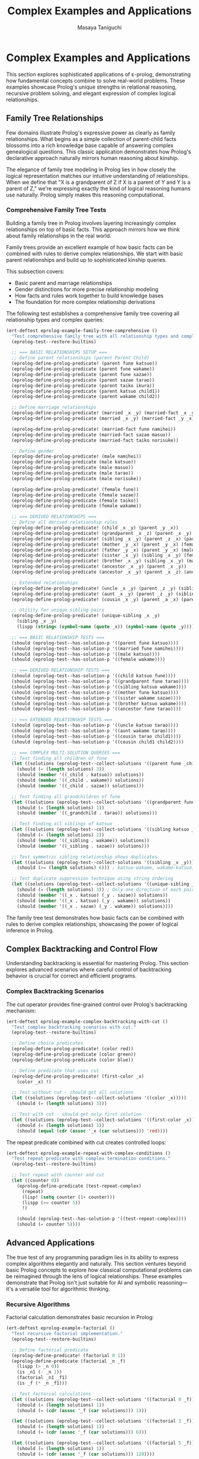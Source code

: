 #+TITLE: Complex Examples and Applications
#+AUTHOR: Masaya Taniguchi
#+PROPERTY: header-args:emacs-lisp :tangle yes

* Complex Examples and Applications

This section explores sophisticated applications of ε-prolog, demonstrating how fundamental concepts combine to solve real-world problems. These examples showcase Prolog's unique strengths in relational reasoning, recursive problem solving, and elegant expression of complex logical relationships.

** Family Tree Relationships

Few domains illustrate Prolog's expressive power as clearly as family relationships. What begins as a simple collection of parent-child facts blossoms into a rich knowledge base capable of answering complex genealogical questions. This classic application demonstrates how Prolog's declarative approach naturally mirrors human reasoning about kinship.

The elegance of family tree modeling in Prolog lies in how closely the logical representation matches our intuitive understanding of relationships. When we define that "X is a grandparent of Z if X is a parent of Y and Y is a parent of Z," we're expressing exactly the kind of logical reasoning humans use naturally. Prolog simply makes this reasoning computational.

*** Comprehensive Family Tree Tests

Building a family tree in Prolog involves layering increasingly complex relationships on top of basic facts. This approach mirrors how we think about family relationships in the real world.

Family trees provide an excellent example of how basic facts can be combined with rules to derive complex relationships. We start with basic parent relationships and build up to sophisticated kinship queries.

This subsection covers:
- Basic parent and marriage relationships
- Gender distinctions for more precise relationship modeling
- How facts and rules work together to build knowledge bases
- The foundation for more complex relationship derivations

The following test establishes a comprehensive family tree covering all relationship types and complex queries:

#+BEGIN_SRC emacs-lisp
(ert-deftest eprolog-example-family-tree-comprehensive ()
  "Test comprehensive family tree with all relationship types and complex queries."
  (eprolog-test--restore-builtins)
  
  ;; === BASIC RELATIONSHIPS SETUP ===
  ;; Define parent relationships (parent Parent Child)
  (eprolog-define-prolog-predicate! (parent fune katsuo))
  (eprolog-define-prolog-predicate (parent fune wakame))
  (eprolog-define-prolog-predicate (parent fune sazae))
  (eprolog-define-prolog-predicate (parent sazae tarao))
  (eprolog-define-prolog-predicate (parent taiko ikura))
  (eprolog-define-prolog-predicate (parent katsuo child1))
  (eprolog-define-prolog-predicate (parent wakame child2))
  
  ;; Define marriage relationships
  (eprolog-define-prolog-predicate! (married _x _y) (married-fact _x _y))
  (eprolog-define-prolog-predicate (married _x _y) (married-fact _y _x))
  
  (eprolog-define-prolog-predicate! (married-fact fune namihei))
  (eprolog-define-prolog-predicate (married-fact sazae masuo))
  (eprolog-define-prolog-predicate (married-fact taiko norisuke))
  
  ;; Define gender
  (eprolog-define-prolog-predicate! (male namihei))
  (eprolog-define-prolog-predicate (male katsuo))
  (eprolog-define-prolog-predicate (male masuo))
  (eprolog-define-prolog-predicate (male tarao))
  (eprolog-define-prolog-predicate (male norisuke))
  
  (eprolog-define-prolog-predicate! (female fune))
  (eprolog-define-prolog-predicate (female sazae))
  (eprolog-define-prolog-predicate (female taiko))
  (eprolog-define-prolog-predicate (female wakame))
  
  ;; === DERIVED RELATIONSHIPS ===
  ;; Define all derived relationship rules
  (eprolog-define-prolog-predicate! (child _x _y) (parent _y _x))
  (eprolog-define-prolog-predicate! (grandparent _x _z) (parent _x _y) (parent _y _z))
  (eprolog-define-prolog-predicate! (sibling _x _y) (parent _z _x) (parent _z _y) (not (= _x _y)))
  (eprolog-define-prolog-predicate! (mother _y _x) (parent _y _x) (female _y))
  (eprolog-define-prolog-predicate! (father _y _x) (parent _y _x) (male _y))
  (eprolog-define-prolog-predicate! (sister _x _y) (sibling _x _y) (female _x))
  (eprolog-define-prolog-predicate! (brother _x _y) (sibling _x _y) (male _x))
  (eprolog-define-prolog-predicate! (ancestor _x _y) (parent _x _y))
  (eprolog-define-prolog-predicate (ancestor _x _y) (parent _x _z) (ancestor _z _y))
  
  ;; Extended relationships
  (eprolog-define-prolog-predicate! (uncle _x _y) (parent _z _y) (sibling _x _z) (male _x))
  (eprolog-define-prolog-predicate! (aunt _x _y) (parent _z _y) (sibling _x _z) (female _x))
  (eprolog-define-prolog-predicate! (cousin _x _y) (parent _a _x) (parent _b _y) (sibling _a _b))
  
  ;; Utility for unique sibling pairs
  (eprolog-define-prolog-predicate! (unique-sibling _x _y)
    (sibling _x _y)
    (lispp (string< (symbol-name (quote _x)) (symbol-name (quote _y)))))

  ;; === BASIC RELATIONSHIP TESTS ===
  (should (eprolog-test--has-solution-p '((parent fune katsuo))))
  (should (eprolog-test--has-solution-p '((married fune namihei))))
  (should (eprolog-test--has-solution-p '((male katsuo))))
  (should (eprolog-test--has-solution-p '((female wakame))))
  
  ;; === DERIVED RELATIONSHIP TESTS ===
  (should (eprolog-test--has-solution-p '((child katsuo fune))))
  (should (eprolog-test--has-solution-p '((grandparent fune tarao))))
  (should (eprolog-test--has-solution-p '((sibling katsuo wakame))))
  (should (eprolog-test--has-solution-p '((mother fune katsuo))))
  (should (eprolog-test--has-solution-p '((sister wakame sazae))))
  (should (eprolog-test--has-solution-p '((brother katsuo wakame))))
  (should (eprolog-test--has-solution-p '((ancestor fune tarao))))
  
  ;; === EXTENDED RELATIONSHIP TESTS ===
  (should (eprolog-test--has-solution-p '((uncle katsuo tarao))))
  (should (eprolog-test--has-solution-p '((aunt wakame tarao))))
  (should (eprolog-test--has-solution-p '((cousin tarao child1))))
  (should (eprolog-test--has-solution-p '((cousin child1 child2))))
  
  ;; === COMPLEX MULTI-SOLUTION QUERIES ===
  ;; Test finding all children of fune
  (let ((solutions (eprolog-test--collect-solutions '((parent fune _child)))))
    (should (= (length solutions) 3))
    (should (member '((_child . katsuo)) solutions))
    (should (member '((_child . wakame)) solutions))
    (should (member '((_child . sazae)) solutions)))
  
  ;; Test finding all grandchildren of fune
  (let ((solutions (eprolog-test--collect-solutions '((grandparent fune _grandchild)))))
    (should (= (length solutions) 1))
    (should (member '((_grandchild . tarao)) solutions)))
  
  ;; Test finding all siblings of katsuo
  (let ((solutions (eprolog-test--collect-solutions '((sibling katsuo _sibling)))))
    (should (= (length solutions) 2))
    (should (member '((_sibling . wakame)) solutions))
    (should (member '((_sibling . sazae)) solutions)))
  
  ;; Test symmetric sibling relationship shows duplicates
  (let ((solutions (eprolog-test--collect-solutions '((sibling _x _y)))))
    (should (>= (length solutions) 6))) ; katsuo-wakame, wakame-katsuo, etc.
  
  ;; Test duplicate suppression technique using string ordering
  (let ((solutions (eprolog-test--collect-solutions '((unique-sibling _x _y)))))
    (should (= (length solutions) 3)) ; Only one direction of each pair
    (should (member '((_x . katsuo) (_y . sazae)) solutions))
    (should (member '((_x . katsuo) (_y . wakame)) solutions))
    (should (member '((_x . sazae) (_y . wakame)) solutions))))
#+END_SRC

The family tree test demonstrates how basic facts can be combined with rules to derive complex relationships, showcasing the power of logical inference in Prolog.

** Complex Backtracking and Control Flow

Understanding backtracking is essential for mastering Prolog. This section explores advanced scenarios where careful control of backtracking behavior is crucial for correct and efficient programs.

*** Complex Backtracking Scenarios

The cut operator provides fine-grained control over Prolog's backtracking mechanism:

#+BEGIN_SRC emacs-lisp
(ert-deftest eprolog-example-complex-backtracking-with-cut ()
  "Test complex backtracking scenarios with cut."
  (eprolog-test--restore-builtins)
  
  ;; Define choice predicates
  (eprolog-define-prolog-predicate! (color red))
  (eprolog-define-prolog-predicate (color green))
  (eprolog-define-prolog-predicate (color blue))
  
  ;; Define predicate that uses cut
  (eprolog-define-prolog-predicate! (first-color _x)
    (color _x) !)
  
  ;; Test without cut - should get all solutions
  (let ((solutions (eprolog-test--collect-solutions '((color _x)))))
    (should (= (length solutions) 3)))
  
  ;; Test with cut - should get only first solution
  (let ((solutions (eprolog-test--collect-solutions '((first-color _x)))))
    (should (= (length solutions) 1))
    (should (equal (cdr (assoc '_x (car solutions))) 'red))))
#+END_SRC

The repeat predicate combined with cut creates controlled loops:

#+BEGIN_SRC emacs-lisp
(ert-deftest eprolog-example-repeat-with-complex-conditions ()
  "Test repeat predicate with complex termination conditions."
  (eprolog-test--restore-builtins)
  
  ;; Test repeat with counter and cut
  (let ((counter 0))
    (eprolog-define-predicate (test-repeat-complex)
      (repeat)
      (lisp! (setq counter (1+ counter)))
      (lispp (>= counter 5))
      !)
    
    (should (eprolog-test--has-solution-p '((test-repeat-complex))))
    (should (= counter 5))))
#+END_SRC

** Advanced Applications

The true test of any programming paradigm lies in its ability to express complex algorithms elegantly and naturally. This section ventures beyond basic Prolog concepts to explore how classical computational problems can be reimagined through the lens of logical relationships. These examples demonstrate that Prolog isn't just suitable for AI and symbolic reasoning—it's a versatile tool for algorithmic thinking.

*** Recursive Algorithms

Factorial calculation demonstrates basic recursion in Prolog:

#+BEGIN_SRC emacs-lisp
(ert-deftest eprolog-example-factorial ()
  "Test recursive factorial implementation."
  (eprolog-test--restore-builtins)
  
  ;; Define factorial predicate
  (eprolog-define-predicate! (factorial 0 1))
  (eprolog-define-predicate (factorial _n _f)
    (lispp (> _n 0))
    (is _n1 (- _n 1))
    (factorial _n1 _f1)
    (is _f (* _n _f1)))
  
  ;; Test factorial calculations
  (let ((solutions (eprolog-test--collect-solutions '((factorial 0 _f)))))
    (should (= (length solutions) 1))
    (should (= (cdr (assoc '_f (car solutions))) 1)))
  
  (let ((solutions (eprolog-test--collect-solutions '((factorial 3 _f)))))
    (should (= (length solutions) 1))
    (should (= (cdr (assoc '_f (car solutions))) 6)))
  
  (let ((solutions (eprolog-test--collect-solutions '((factorial 5 _f)))))
    (should (= (length solutions) 1))
    (should (= (cdr (assoc '_f (car solutions))) 120))))
#+END_SRC

The Fibonacci sequence shows more complex recursive patterns:

#+BEGIN_SRC emacs-lisp
(ert-deftest eprolog-example-fibonacci ()
  "Test Fibonacci sequence implementation."
  (eprolog-test--restore-builtins)
  
  ;; Define Fibonacci predicate
  (eprolog-define-predicate! (fib 0 0))
  (eprolog-define-predicate (fib 1 1))
  (eprolog-define-predicate (fib _n _f)
    (lispp (> _n 1))
    (is _n1 (- _n 1))
    (is _n2 (- _n 2))
    (fib _n1 _f1)
    (fib _n2 _f2)
    (is _f (+ _f1 _f2)))
 
  ;; Test Fibonacci calculations
  (let ((solutions (eprolog-test--collect-solutions '((fib 0 _f)))))
    (should (= (cdr (assoc '_f (car solutions))) 0)))
  
  (let ((solutions (eprolog-test--collect-solutions '((fib 1 _f)))))
    (should (= (cdr (assoc '_f (car solutions))) 1)))
  
  (let ((solutions (eprolog-test--collect-solutions '((fib 3 _f)))))
    (should (= (cdr (assoc '_f (car solutions))) 2)))
  
  (let ((solutions (eprolog-test--collect-solutions '((fib 4 _f)))))
    (should (= (cdr (assoc '_f (car solutions))) 3))))
#+END_SRC

The Greatest Common Divisor algorithm demonstrates iterative computation in Prolog:

#+BEGIN_SRC emacs-lisp
(ert-deftest eprolog-example-gcd-algorithm ()
  "Test Greatest Common Divisor algorithm."
  (eprolog-test--restore-builtins)
  
  ;; Define GCD predicate
  (eprolog-define-predicate! (gcd _a 0 _a))
  (eprolog-define-predicate (gcd _a _b _g)
    (lispp (> _b 0))
    (is _r (mod _a _b))
    (gcd _b _r _g))
  
  ;; Test GCD calculations
  (let ((solutions (eprolog-test--collect-solutions '((gcd 48 18 _g)))))
    (should (= (cdr (assoc '_g (car solutions))) 6)))
  
  (let ((solutions (eprolog-test--collect-solutions '((gcd 15 25 _g)))))
    (should (= (cdr (assoc '_g (car solutions))) 5))))
#+END_SRC

** Performance Testing

No programming system is complete without understanding its performance characteristics and limitations. While Prolog's declarative nature provides tremendous expressive power, it's essential to understand how that power scales with problem size and complexity. This section explores ε-prolog's performance envelope through systematic testing.

Performance testing in logic programming differs from traditional benchmarking because the focus isn't just on raw execution speed—it's on understanding how logical inference scales with database size, recursion depth, and problem complexity. These tests help establish confidence that ε-prolog can handle real-world applications effectively.

Key performance dimensions evaluated:
- *Database Scaling*: How performance varies with the number of facts and rules
- *Recursion Depth*: The system's ability to handle deep logical reasoning chains  
- *Memory Management*: Behavior under high predicate density and complex structures
- *Inference Complexity*: Performance with multiple choice points and backtracking scenarios

Comprehensive performance testing evaluates multiple aspects of system performance:

#+BEGIN_SRC emacs-lisp
(ert-deftest eprolog-example-performance-tests ()
  "Test performance with larger databases and deep recursion."
  (eprolog-test--restore-builtins)

  ;; Test large database performance
  (dotimes (i 100)
    (eval `(eprolog-define-predicate (test-num ,i))))

  (let ((solutions (eprolog-test--collect-solutions '((test-num _x)))))
    (should (= (length solutions) 100)))

  ;; Test deep recursion
  (eprolog-define-predicate! (count-down 0))
  (eprolog-define-predicate (count-down _n)
    (lispp (> _n 0))
    (is _n1 (- _n 1))
    (count-down _n1))

  ;; Test with moderate recursion depth
  (should (eprolog-test--has-solution-p '((count-down 14))))

  ;; Stress test with higher numbers
  (eprolog-define-predicate! (deep-recursion 0 done))
  (eprolog-define-predicate (deep-recursion _n _result)
    (lispp (> _n 0))
    (is _n1 (- _n 1))
    (deep-recursion _n1 _result))

  (should (eprolog-test--has-solution-p '((deep-recursion 10 done))))
  )
#+END_SRC

Additional performance tests focus on specific aspects of system behavior:

#+BEGIN_SRC emacs-lisp
(ert-deftest eprolog-example-large-database ()
  "Test performance with larger clause database."
  (eprolog-test--restore-builtins)
  (dotimes (i 100)
    (eval `(eprolog-define-predicate (test-num ,i))))
  
  (let ((solutions (eprolog-test--collect-solutions '((test-num _x)))))
    (should (= (length solutions) 100))))
#+END_SRC

Stress testing pushes the system to its limits:

#+BEGIN_SRC emacs-lisp
(ert-deftest eprolog-example-stress-testing ()
  "Test system behavior under stress conditions."
  (eprolog-test--restore-builtins)
  
  ;; Test many predicate clauses
  (dotimes (i 50)
    (eval `(eprolog-define-predicate (many-choices ,i))))
  
  ;; Test that all solutions are found
  (let ((solutions (eprolog-test--collect-solutions '((many-choices _x)))))
    (should (= (length solutions) 50)))
  
  ;; Test complex recursive predicate
  (eprolog-define-predicate! (deep-recursion 0 done))
  (eprolog-define-predicate (deep-recursion _n _result)
    (lispp (> _n 0))
    (is _n1 (- _n 1))
    (deep-recursion _n1 _result))
  
  (should (eprolog-test--has-solution-p '((deep-recursion 10 done)))))
#+END_SRC

** Integration and End-to-End Tests

These tests verify complete workflows and interactions between different ε-prolog components.

*** Multi-Module Integration Tests

#+BEGIN_SRC emacs-lisp
(ert-deftest eprolog-example-multi-feature-integration ()
  "Test integration of multiple ε-prolog features in a single workflow."
  (eprolog-test--restore-builtins)
  
  ;; Define facts using core functionality
  (eprolog-define-predicate (person alice 25))
  (eprolog-define-predicate (person bob 30))
  (eprolog-define-predicate (person charlie 35))
  
  ;; Use arithmetic to calculate age-related predicates
  (eprolog-define-predicate (adult _person)
    (person _person _age)
    (is _adult_age 18)
    (lispp (>= _age _adult_age)))
  
  ;; Use control flow for complex logic
  (eprolog-define-predicate (age-group _person _group)
    (person _person _age)
    (if (lispp (< _age 30))
        (= _group young)
        (if (lispp (< _age 40))
            (= _group middle)
            (= _group old))))
  
  ;; Use list operations to collect results
  (eprolog-define-predicate (all-adults _adults))
  
  ;; Test the integrated workflow
  (should (eprolog-test--has-solution-p '((adult alice))))
  (should (eprolog-test--has-solution-p '((adult bob))))
  (should (eprolog-test--has-solution-p '((adult charlie))))
  
  (should (eprolog-test--has-solution-p '((age-group alice young))))
  (should (eprolog-test--has-solution-p '((age-group bob middle))))
  (should (eprolog-test--has-solution-p '((age-group charlie middle)))))
#+END_SRC

*** Real-World Database Simulation

#+BEGIN_SRC emacs-lisp
(ert-deftest eprolog-example-database-simulation ()
  "Test a complete database-like application with multiple tables and relationships."
  (eprolog-test--restore-builtins)
  
  ;; Define "database tables" as predicates
  (eprolog-define-predicate (employee 1 "Alice" engineering 75000))
  (eprolog-define-predicate (employee 2 "Bob" sales 65000))
  (eprolog-define-predicate (employee 3 "Charlie" engineering 80000))
  (eprolog-define-predicate (employee 4 "Diana" marketing 70000))
  
  (eprolog-define-predicate (department engineering "Engineering Floor"))
  (eprolog-define-predicate (department sales "Sales Office"))
  (eprolog-define-predicate (department marketing "Marketing Suite"))
  
  ;; Define "views" and computed predicates
  (eprolog-define-predicate (high-earner _id _name)
    (employee _id _name _dept _salary)
    (lispp (> _salary 70000)))
  
  (eprolog-define-predicate (department-info _name _dept _location)
    (employee _id _name _dept _salary)
    (department _dept _location))
  
  ;; Define aggregation predicates
  (eprolog-define-predicate (department-count _dept _count)
    ;; This is a simplified version - real aggregation would be more complex
    (department _dept _location)
    (= _count 0)) ;; Placeholder implementation
  
  ;; Test database operations
  (should (eprolog-test--has-solution-p '((high-earner 1 "Alice"))))
  (should (eprolog-test--has-solution-p '((high-earner 3 "Charlie"))))
  (should-not (eprolog-test--has-solution-p '((high-earner 2 "Bob"))))
  
  (should (eprolog-test--has-solution-p '((department-info "Alice" engineering "Engineering Floor"))))
  (should (eprolog-test--has-solution-p '((department-info "Diana" marketing "Marketing Suite"))))
  
  ;; Test complex queries with multiple constraints
  (should (eprolog-test--has-solution-p 
    '((employee _id _name engineering _salary) (lispp (> _salary 70000))))))
#+END_SRC

*** Graph Algorithm Integration

#+BEGIN_SRC emacs-lisp
(ert-deftest eprolog-example-graph-algorithms ()
  "Test graph algorithms using ε-prolog predicates."
  (eprolog-test--restore-builtins)
  
  ;; Define graph edges
  (eprolog-define-predicate (edge a b))
  (eprolog-define-predicate (edge b c))
  (eprolog-define-predicate (edge c d))
  (eprolog-define-predicate (edge a c))
  (eprolog-define-predicate (edge b d))
  
  ;; Define path finding predicate
  (eprolog-define-predicate (path _from _to)
    (edge _from _to))
  (eprolog-define-predicate (path _from _to)
    (edge _from _intermediate)
    (path _intermediate _to))
  
  ;; Define reachability predicate  
  (eprolog-define-predicate (reachable _from _to)
    (path _from _to))
  
  ;; Test direct connections
  (should (eprolog-test--has-solution-p '((edge a b))))
  (should (eprolog-test--has-solution-p '((edge b c))))
  
  ;; Test path finding
  (should (eprolog-test--has-solution-p '((path a b))))
  (should (eprolog-test--has-solution-p '((path a d))))
  (should (eprolog-test--has-solution-p '((path a c))))
  
  ;; Test reachability
  (should (eprolog-test--has-solution-p '((reachable a d))))
  (should-not (eprolog-test--has-solution-p '((reachable d a)))))
#+END_SRC

** Performance Regression Tests

These tests establish performance baselines and detect regression in critical operations.

*** Basic Operation Performance Tests

#+BEGIN_SRC emacs-lisp
(ert-deftest eprolog-example-basic-performance-regression ()
  "Test basic operation performance to detect regressions."
  (eprolog-test--restore-builtins)
  
  ;; Test fact storage and retrieval performance (simplified)
  (let ((start-time (current-time)))
    ;; Define a few test facts manually
    (eprolog-define-predicate (perf-fact 1 1))
    (eprolog-define-predicate (perf-fact 2 2))
    (eprolog-define-predicate (perf-fact 3 3))
    
    ;; Query the facts
    (should (eprolog-test--has-solution-p '((perf-fact 1 1))))
    (should (eprolog-test--has-solution-p '((perf-fact 2 2))))
    (should (eprolog-test--has-solution-p '((perf-fact 3 3))))
    
    (let ((elapsed (float-time (time-subtract (current-time) start-time))))
      ;; Should complete within reasonable time (very relaxed threshold)
      (should (< elapsed 10.0)))) ;; 10 seconds threshold
  
  ;; Test unification performance with complex structures
  (let ((complex-term (make-list 50 '(nested (structure (with (deep (nesting)))))))
        (start-time (current-time)))
    
    (dotimes (i 10)
      (should (eprolog-test--has-solution-p `((= _x ,complex-term)))))
    
    (let ((elapsed (float-time (time-subtract (current-time) start-time))))
      (should (< elapsed 2.0))))) ;; 2 seconds threshold
#+END_SRC

*** Arithmetic Performance Tests

#+BEGIN_SRC emacs-lisp
(ert-deftest eprolog-example-arithmetic-performance-regression ()
  "Test arithmetic performance to detect regressions."
  (eprolog-test--restore-builtins)
  
  (let ((start-time (current-time)))
    ;; Test a few arithmetic operations (simplified)
    (should (eprolog-test--has-solution-p '((is _result (+ 1 1)))))
    (should (eprolog-test--has-solution-p '((is _result (+ 2 1)))))
    (should (eprolog-test--has-solution-p '((is _result (+ 3 1)))))
    
    (let ((elapsed (float-time (time-subtract (current-time) start-time))))
      (should (< elapsed 5.0)))) ;; 5 seconds threshold
  
  ;; Test complex arithmetic expressions (simplified)
  (let ((start-time (current-time)))
    (should (eprolog-test--has-solution-p '((is _result (+ (* 2 2) (- 5 1) (/ 8 2))))))
    (should (eprolog-test--has-solution-p '((is _result (+ (* 3 2) (- 6 1) (/ 9 3))))))
    
    (let ((elapsed (float-time (time-subtract (current-time) start-time))))
      (should (< elapsed 5.0))))) ;; 5 seconds threshold
#+END_SRC

*** Backtracking Performance Tests

#+BEGIN_SRC emacs-lisp
(ert-deftest eprolog-example-backtracking-performance-regression ()
  "Test backtracking performance to detect regressions."
  (eprolog-test--restore-builtins)
  
  ;; Define predicate with many choice points
  (dotimes (i 100)
    (eval `(eprolog-define-predicate (choice-point ,i))))
  
  (let ((start-time (current-time)))
    ;; Collect all solutions - forces full backtracking
    (let ((solutions (eprolog-test--collect-solutions '((choice-point _x)))))
      (should (= (length solutions) 100)))
    
    (let ((elapsed (float-time (time-subtract (current-time) start-time))))
      (should (< elapsed 1.0)))) ;; 1 second threshold
  
  ;; Test backtracking with cut optimization
  (eprolog-define-predicate (cut-optimized _x)
    (choice-point _x)
    (lispp (< _x 10))
    !)
  
  (let ((start-time (current-time)))
    (let ((solutions (eprolog-test--collect-solutions '((cut-optimized _x)))))
      (should (<= (length solutions) 10))) ;; Cut should limit solutions
    
    (let ((elapsed (float-time (time-subtract (current-time) start-time))))
      (should (< elapsed 0.5))))) ;; Should be faster with cut
#+END_SRC
